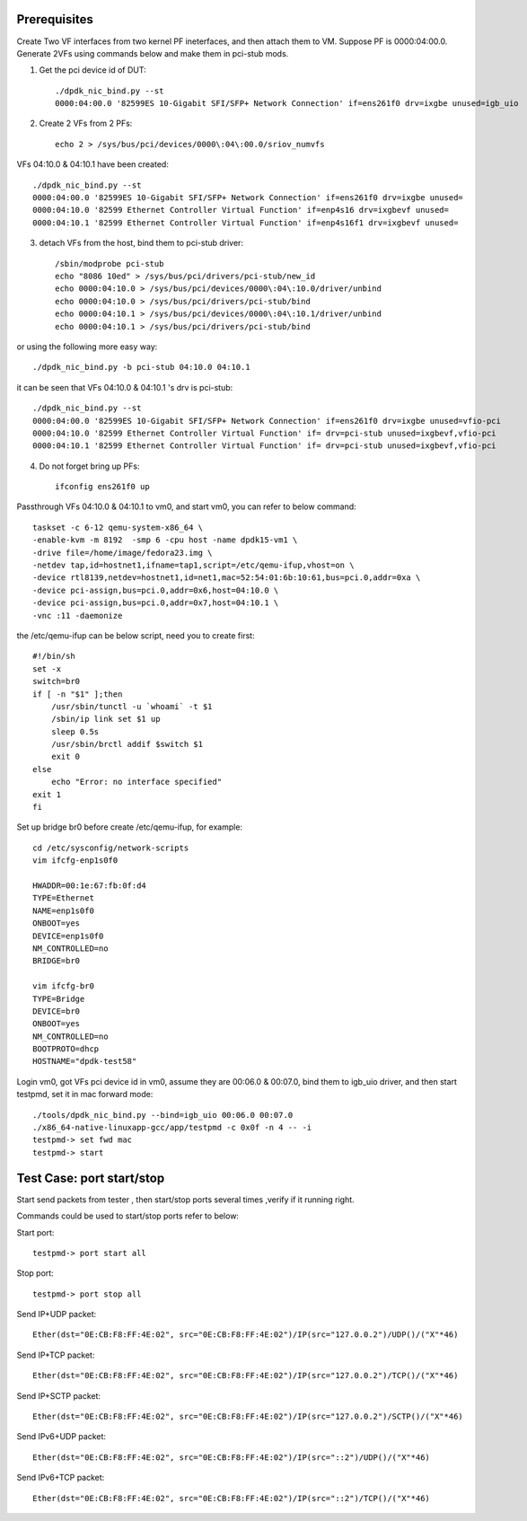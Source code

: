 .. Copyright (c) <2015>, Intel Corporation
      All rights reserved.

   Redistribution and use in source and binary forms, with or without
   modification, are permitted provided that the following conditions
   are met:

   - Redistributions of source code must retain the above copyright
     notice, this list of conditions and the following disclaimer.

   - Redistributions in binary form must reproduce the above copyright
     notice, this list of conditions and the following disclaimer in
     the documentation and/or other materials provided with the
     distribution.

   - Neither the name of Intel Corporation nor the names of its
     contributors may be used to endorse or promote products derived
     from this software without specific prior written permission.

   THIS SOFTWARE IS PROVIDED BY THE COPYRIGHT HOLDERS AND CONTRIBUTORS
   "AS IS" AND ANY EXPRESS OR IMPLIED WARRANTIES, INCLUDING, BUT NOT
   LIMITED TO, THE IMPLIED WARRANTIES OF MERCHANTABILITY AND FITNESS
   FOR A PARTICULAR PURPOSE ARE DISCLAIMED. IN NO EVENT SHALL THE
   COPYRIGHT OWNER OR CONTRIBUTORS BE LIABLE FOR ANY DIRECT, INDIRECT,
   INCIDENTAL, SPECIAL, EXEMPLARY, OR CONSEQUENTIAL DAMAGES
   (INCLUDING, BUT NOT LIMITED TO, PROCUREMENT OF SUBSTITUTE GOODS OR
   SERVICES; LOSS OF USE, DATA, OR PROFITS; OR BUSINESS INTERRUPTION)
   HOWEVER CAUSED AND ON ANY THEORY OF LIABILITY, WHETHER IN CONTRACT,
   STRICT LIABILITY, OR TORT (INCLUDING NEGLIGENCE OR OTHERWISE)
   ARISING IN ANY WAY OUT OF THE USE OF THIS SOFTWARE, EVEN IF ADVISED
   OF THE POSSIBILITY OF SUCH DAMAGE.

Prerequisites
=========================================

Create Two VF interfaces from two kernel PF ineterfaces, and then attach them to VM. Suppose PF is 0000:04:00.0. Generate 2VFs using commands below and make them in pci-stub mods.

1. Get the pci device id of DUT::

    ./dpdk_nic_bind.py --st
    0000:04:00.0 '82599ES 10-Gigabit SFI/SFP+ Network Connection' if=ens261f0 drv=ixgbe unused=igb_uio

2. Create 2 VFs from 2 PFs::

    echo 2 > /sys/bus/pci/devices/0000\:04\:00.0/sriov_numvfs

VFs 04:10.0 & 04:10.1 have been created::

    ./dpdk_nic_bind.py --st
    0000:04:00.0 '82599ES 10-Gigabit SFI/SFP+ Network Connection' if=ens261f0 drv=ixgbe unused=
    0000:04:10.0 '82599 Ethernet Controller Virtual Function' if=enp4s16 drv=ixgbevf unused=
    0000:04:10.1 '82599 Ethernet Controller Virtual Function' if=enp4s16f1 drv=ixgbevf unused=

3. detach VFs from the host, bind them to pci-stub driver::

    /sbin/modprobe pci-stub
    echo "8086 10ed" > /sys/bus/pci/drivers/pci-stub/new_id
    echo 0000:04:10.0 > /sys/bus/pci/devices/0000\:04\:10.0/driver/unbind
    echo 0000:04:10.0 > /sys/bus/pci/drivers/pci-stub/bind
    echo 0000:04:10.1 > /sys/bus/pci/devices/0000\:04\:10.1/driver/unbind
    echo 0000:04:10.1 > /sys/bus/pci/drivers/pci-stub/bind

or using the following more easy way::

    ./dpdk_nic_bind.py -b pci-stub 04:10.0 04:10.1

it can be seen that VFs 04:10.0 & 04:10.1 's drv is pci-stub::

    ./dpdk_nic_bind.py --st
    0000:04:00.0 '82599ES 10-Gigabit SFI/SFP+ Network Connection' if=ens261f0 drv=ixgbe unused=vfio-pci
    0000:04:10.0 '82599 Ethernet Controller Virtual Function' if= drv=pci-stub unused=ixgbevf,vfio-pci
    0000:04:10.1 '82599 Ethernet Controller Virtual Function' if= drv=pci-stub unused=ixgbevf,vfio-pci

4. Do not forget bring up PFs::

    ifconfig ens261f0 up

Passthrough VFs 04:10.0 & 04:10.1 to vm0, and start vm0, you can refer to below command::

    taskset -c 6-12 qemu-system-x86_64 \
    -enable-kvm -m 8192  -smp 6 -cpu host -name dpdk15-vm1 \
    -drive file=/home/image/fedora23.img \
    -netdev tap,id=hostnet1,ifname=tap1,script=/etc/qemu-ifup,vhost=on \
    -device rtl8139,netdev=hostnet1,id=net1,mac=52:54:01:6b:10:61,bus=pci.0,addr=0xa \
    -device pci-assign,bus=pci.0,addr=0x6,host=04:10.0 \
    -device pci-assign,bus=pci.0,addr=0x7,host=04:10.1 \
    -vnc :11 -daemonize

the /etc/qemu-ifup can be below script, need you to create first::

    #!/bin/sh
    set -x
    switch=br0
    if [ -n "$1" ];then
        /usr/sbin/tunctl -u `whoami` -t $1
        /sbin/ip link set $1 up
        sleep 0.5s
        /usr/sbin/brctl addif $switch $1
        exit 0
    else
        echo "Error: no interface specified"
    exit 1
    fi

Set up bridge br0 before create /etc/qemu-ifup, for example::

    cd /etc/sysconfig/network-scripts
    vim ifcfg-enp1s0f0

    HWADDR=00:1e:67:fb:0f:d4
    TYPE=Ethernet
    NAME=enp1s0f0
    ONBOOT=yes
    DEVICE=enp1s0f0
    NM_CONTROLLED=no
    BRIDGE=br0

    vim ifcfg-br0
    TYPE=Bridge
    DEVICE=br0
    ONBOOT=yes
    NM_CONTROLLED=no
    BOOTPROTO=dhcp
    HOSTNAME="dpdk-test58"

Login vm0, got VFs pci device id in vm0, assume they are 00:06.0 & 
00:07.0, bind them to igb_uio driver, and then start testpmd, set it in 
mac forward mode::

    ./tools/dpdk_nic_bind.py --bind=igb_uio 00:06.0 00:07.0
    ./x86_64-native-linuxapp-gcc/app/testpmd -c 0x0f -n 4 -- -i
    testpmd-> set fwd mac
    testpmd-> start

Test Case: port start/stop
==========================
Start send packets from tester , then start/stop ports several times ,verify if it running right.

Commands could be used to start/stop ports refer to below::

Start port::

    testpmd-> port start all

Stop port::

    testpmd-> port stop all

Send IP+UDP packet::

    Ether(dst="0E:CB:F8:FF:4E:02", src="0E:CB:F8:FF:4E:02")/IP(src="127.0.0.2")/UDP()/("X"*46)

Send IP+TCP packet::

    Ether(dst="0E:CB:F8:FF:4E:02", src="0E:CB:F8:FF:4E:02")/IP(src="127.0.0.2")/TCP()/("X"*46)

Send IP+SCTP packet::

    Ether(dst="0E:CB:F8:FF:4E:02", src="0E:CB:F8:FF:4E:02")/IP(src="127.0.0.2")/SCTP()/("X"*46)

Send IPv6+UDP packet::

    Ether(dst="0E:CB:F8:FF:4E:02", src="0E:CB:F8:FF:4E:02")/IP(src="::2")/UDP()/("X"*46)

Send IPv6+TCP packet::

    Ether(dst="0E:CB:F8:FF:4E:02", src="0E:CB:F8:FF:4E:02")/IP(src="::2")/TCP()/("X"*46)


